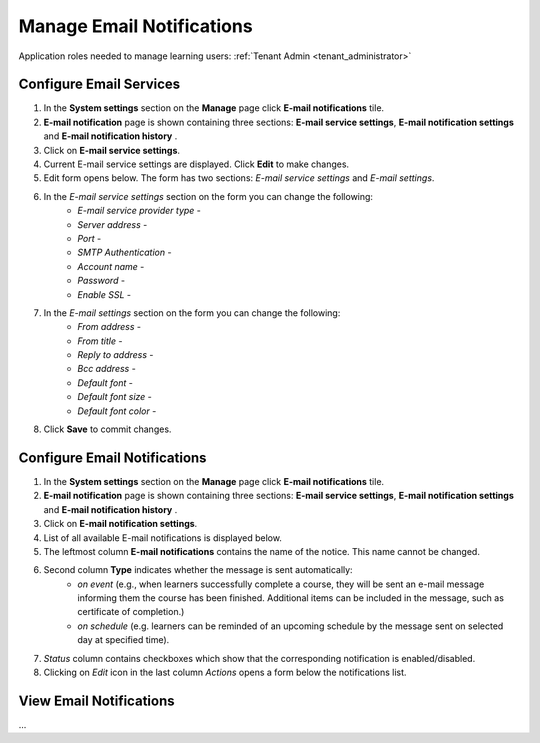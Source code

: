 .. _email_notifications:

Manage Email Notifications
=============================

Application roles needed to manage learning users: :ref:`Tenant Admin <tenant_administrator>`

Configure Email Services
^^^^^^^^^^^^^^^^^^^^^^^^^^^^

#. In the **System settings** section on the **Manage** page click **E-mail notifications** tile.
#. **E-mail notification** page is shown containing three sections: **E-mail service settings**, **E-mail notification settings** and **E-mail notification history** .
#. Click on **E-mail service settings**.
#. Current E-mail service settings are displayed. Click **Edit** to make changes.
#. Edit form opens below. The form has two sections: *E-mail service settings* and *E-mail settings*.
#. In the *E-mail service settings* section on the form you can change the following:
    * *E-mail service provider type* - 
    * *Server address* - 
    * *Port* - 
    * *SMTP Authentication* - 
    * *Account name* - 
    * *Password* - 
    * *Enable SSL* - 
#. In the *E-mail settings* section on the form you can change the following:
    * *From address* - 
    * *From title* - 
    * *Reply to address* - 
    * *Bcc address* - 
    * *Default font* - 
    * *Default font size* - 
    * *Default font color* -
#. Click **Save** to commit changes.


Configure Email Notifications
^^^^^^^^^^^^^^^^^^^^^^^^^^^^

#. In the **System settings** section on the **Manage** page click **E-mail notifications** tile.
#. **E-mail notification** page is shown containing three sections: **E-mail service settings**, **E-mail notification settings** and **E-mail notification history** .
#. Click on **E-mail notification settings**.
#. List of all available E-mail notifications is displayed below.
#. The leftmost column **E-mail notifications** contains the name of the notice. This name cannot be changed.
#. Second column **Type** indicates whether the message is sent automatically:
      * *on event* (e.g., when learners successfully complete a course, they will be sent an e-mail message informing them the course has been finished. Additional items can be included in the message, such as certificate of completion.)
      * *on schedule* (e.g. learners can be reminded of an upcoming schedule by the message sent on selected day at specified time).
#. *Status* column contains checkboxes which show that the corresponding notification is enabled/disabled.
#. Clicking on *Edit* icon in the last column *Actions* opens a form below the notifications list.

View Email Notifications
^^^^^^^^^^^^^^^^^^^^^^^^^^^^

...

